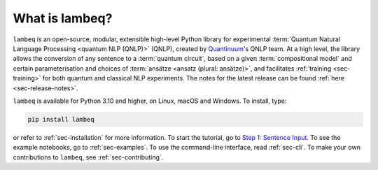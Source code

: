 What is lambeq?
===============

``lambeq`` is an open-source, modular, extensible high-level Python library for experimental :term:`Quantum Natural Language Processing <quantum NLP (QNLP)>` (QNLP), created by `Quantinuum <https://www.quantinuum.com>`_'s QNLP team. At a high level, the library allows the conversion of any sentence to a :term:`quantum circuit`, based on a given :term:`compositional model` and certain parameterisation and choices of :term:`ansätze <ansatz (plural: ansätze)>`, and facilitates :ref:`training <sec-training>` for both quantum and classical NLP experiments. The notes for the latest release can be found :ref:`here <sec-release-notes>`.

``lambeq`` is available for Python 3.10 and higher, on Linux, macOS and Windows. To install, type:

.. code-block:: bash

   pip install lambeq

or refer to :ref:`sec-installation` for more information. To start the tutorial, go to `Step 1: Sentence Input <tutorials/sentence-input.ipynb>`_. To see the example notebooks, go to :ref:`sec-examples`. To use the command-line interface, read :ref:`sec-cli`. To make your own contributions to ``lambeq``, see :ref:`sec-contributing`.

